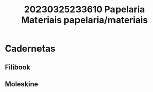 #+title: 20230325233610 Papelaria Materiais
#+title: papelaria/materiais
* Cadernetas
** Filibook
** Moleskine
